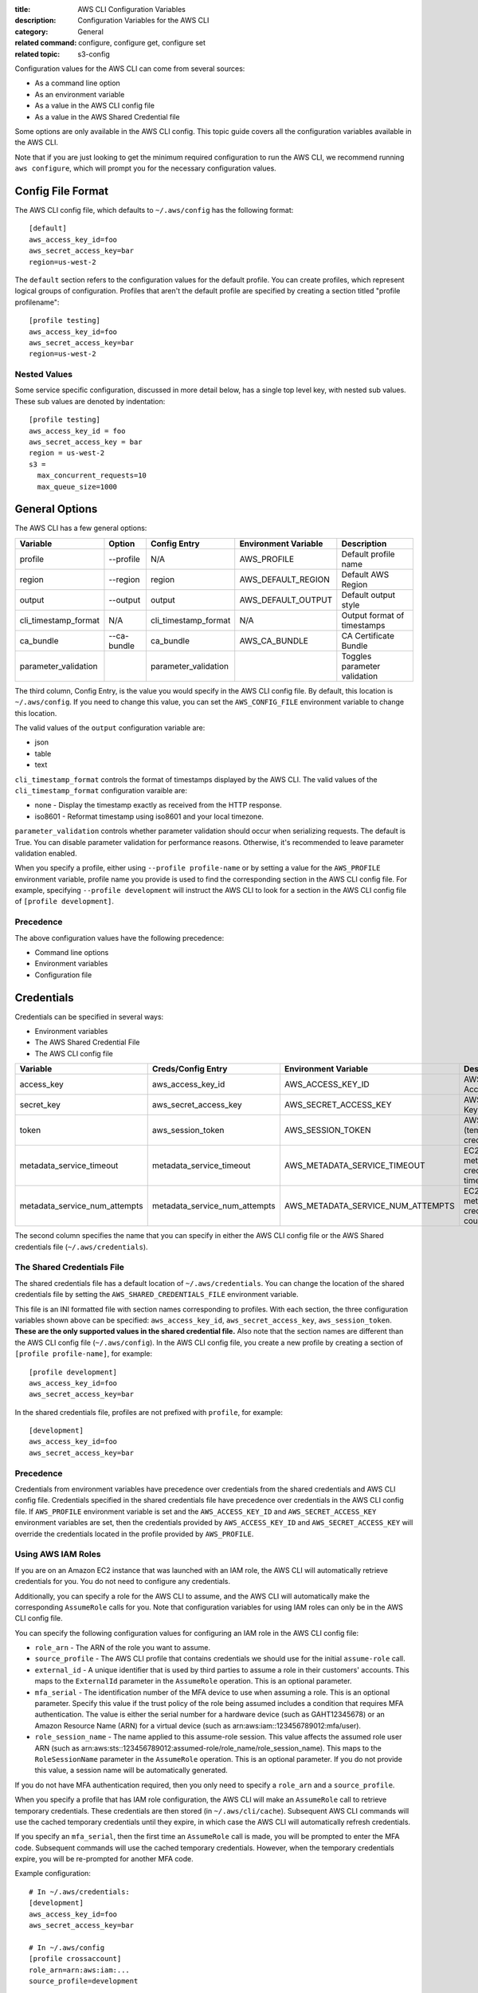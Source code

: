 :title: AWS CLI Configuration Variables
:description: Configuration Variables for the AWS CLI
:category: General
:related command: configure, configure get, configure set
:related topic: s3-config

Configuration values for the AWS CLI can come from several sources:

* As a command line option
* As an environment variable
* As a value in the AWS CLI config file
* As a value in the AWS Shared Credential file

Some options are only available in the AWS CLI config.  This topic guide covers
all the configuration variables available in the AWS CLI.

Note that if you are just looking to get the minimum required configuration to
run the AWS CLI, we recommend running ``aws configure``, which will prompt you
for the necessary configuration values.

Config File Format
==================

The AWS CLI config file, which defaults to ``~/.aws/config`` has the following
format::

    [default]
    aws_access_key_id=foo
    aws_secret_access_key=bar
    region=us-west-2

The ``default`` section refers to the configuration values for the default
profile.  You can create profiles, which represent logical groups of
configuration.  Profiles that aren't the default profile are specified by
creating a section titled "profile profilename"::

    [profile testing]
    aws_access_key_id=foo
    aws_secret_access_key=bar
    region=us-west-2

Nested Values
-------------

Some service specific configuration, discussed in more detail below, has a
single top level key, with nested sub values.  These sub values are denoted by
indentation::

    [profile testing]
    aws_access_key_id = foo
    aws_secret_access_key = bar
    region = us-west-2
    s3 =
      max_concurrent_requests=10
      max_queue_size=1000


General Options
===============

The AWS CLI has a few general options:

==================== =========== ===================== ===================== ============================
Variable             Option      Config Entry          Environment Variable  Description
==================== =========== ===================== ===================== ============================
profile              --profile   N/A                   AWS_PROFILE           Default profile name
-------------------- ----------- --------------------- --------------------- ----------------------------
region               --region    region                AWS_DEFAULT_REGION    Default AWS Region
-------------------- ----------- --------------------- --------------------- ----------------------------
output               --output    output                AWS_DEFAULT_OUTPUT    Default output style
-------------------- ----------- --------------------- --------------------- ----------------------------
cli_timestamp_format N/A         cli_timestamp_format  N/A                   Output format of timestamps
-------------------- ----------- --------------------- --------------------- ----------------------------
ca_bundle            --ca-bundle ca_bundle             AWS_CA_BUNDLE         CA Certificate Bundle
-------------------- ----------- --------------------- --------------------- ----------------------------
parameter_validation             parameter_validation                        Toggles parameter validation
==================== =========== ===================== ===================== ============================

The third column, Config Entry, is the value you would specify in the AWS CLI
config file.  By default, this location is ``~/.aws/config``.  If you need to
change this value, you can set the ``AWS_CONFIG_FILE`` environment variable
to change this location.

The valid values of the ``output`` configuration variable are:

* json
* table
* text

``cli_timestamp_format`` controls the format of timestamps displayed by the AWS CLI.
The valid values of the ``cli_timestamp_format`` configuration varaible are:

* none - Display the timestamp exactly as received from the HTTP response.
* iso8601 - Reformat timestamp using iso8601 and your local timezone.

``parameter_validation`` controls whether parameter validation should occur
when serializing requests. The default is True. You can disable parameter
validation for performance reasons. Otherwise, it's recommended to leave
parameter validation enabled.

When you specify a profile, either using ``--profile profile-name`` or by
setting a value for the ``AWS_PROFILE`` environment variable, profile
name you provide is used to find the corresponding section in the AWS CLI
config file.  For example, specifying ``--profile development`` will instruct
the AWS CLI to look for a section in the AWS CLI config file of
``[profile development]``.

Precedence
----------

The above configuration values have the following precedence:

* Command line options
* Environment variables
* Configuration file


Credentials
===========

Credentials can be specified in several ways:

* Environment variables
* The AWS Shared Credential File
* The AWS CLI config file

============================= ============================= ================================= ==============================
Variable                      Creds/Config Entry            Environment Variable              Description
============================= ============================= ================================= ==============================
access_key                    aws_access_key_id             AWS_ACCESS_KEY_ID                 AWS Access Key
----------------------------- ----------------------------- --------------------------------- ------------------------------
secret_key                    aws_secret_access_key         AWS_SECRET_ACCESS_KEY             AWS Secret Key
----------------------------- ----------------------------- --------------------------------- ------------------------------
token                         aws_session_token             AWS_SESSION_TOKEN                 AWS Token (temp credentials)
----------------------------- ----------------------------- --------------------------------- ------------------------------
metadata_service_timeout      metadata_service_timeout      AWS_METADATA_SERVICE_TIMEOUT      EC2 metadata creds timeout
----------------------------- ----------------------------- --------------------------------- ------------------------------
metadata_service_num_attempts metadata_service_num_attempts AWS_METADATA_SERVICE_NUM_ATTEMPTS EC2 metadata creds retry count
============================= ============================= ================================= ==============================

The second column specifies the name that you can specify in either the AWS CLI
config file or the AWS Shared credentials file (``~/.aws/credentials``).


The Shared Credentials File
---------------------------

The shared credentials file has a default location of
``~/.aws/credentials``.  You can change the location of the shared
credentials file by setting the ``AWS_SHARED_CREDENTIALS_FILE``
environment variable.

This file is an INI formatted file with section names
corresponding to profiles.  With each section, the three configuration
variables shown above can be specified: ``aws_access_key_id``,
``aws_secret_access_key``, ``aws_session_token``.  **These are the only
supported values in the shared credential file.**  Also note that the
section names are different than the AWS CLI config file (``~/.aws/config``).
In the AWS CLI config file, you create a new profile by creating a section of
``[profile profile-name]``, for example::

    [profile development]
    aws_access_key_id=foo
    aws_secret_access_key=bar

In the shared credentials file, profiles are not prefixed with ``profile``,
for example::

    [development]
    aws_access_key_id=foo
    aws_secret_access_key=bar


Precedence
----------

Credentials from environment variables have precedence over credentials from
the shared credentials and AWS CLI config file.  Credentials specified in the
shared credentials file have precedence over credentials in the AWS CLI config
file. If ``AWS_PROFILE`` environment variable is set and the
``AWS_ACCESS_KEY_ID`` and ``AWS_SECRET_ACCESS_KEY`` environment variables are
set, then the credentials provided by  ``AWS_ACCESS_KEY_ID`` and
``AWS_SECRET_ACCESS_KEY`` will override the credentials located in the
profile provided by ``AWS_PROFILE``.


Using AWS IAM Roles
-------------------

If you are on an Amazon EC2 instance that was launched with an IAM role, the
AWS CLI will automatically retrieve credentials for you.  You do not need
to configure any credentials.

Additionally, you can specify a role for the AWS CLI to assume, and the AWS
CLI will automatically make the corresponding ``AssumeRole`` calls for you.
Note that configuration variables for using IAM roles can only be in the AWS
CLI config file.

You can specify the following configuration values for configuring an IAM role
in the AWS CLI config file:

* ``role_arn`` - The ARN of the role you want to assume.
* ``source_profile`` - The AWS CLI profile that contains credentials we should
  use for the initial ``assume-role`` call.
* ``external_id`` - A unique identifier that is used by third parties to assume
  a role in their customers' accounts.  This maps to the ``ExternalId``
  parameter in the ``AssumeRole`` operation.  This is an optional parameter.
* ``mfa_serial`` - The identification number of the MFA device to use when
  assuming a role.  This is an optional parameter.  Specify this value if the
  trust policy of the role being assumed includes a condition that requires MFA
  authentication. The value is either the serial number for a hardware device
  (such as GAHT12345678) or an Amazon Resource Name (ARN) for a virtual device
  (such as arn:aws:iam::123456789012:mfa/user).
* ``role_session_name`` - The name applied to this assume-role session. This
  value affects the assumed role user ARN  (such as
  arn:aws:sts::123456789012:assumed-role/role_name/role_session_name). This
  maps to the ``RoleSessionName`` parameter in the ``AssumeRole`` operation.
  This is an optional parameter.  If you do not provide this value, a
  session name will be automatically generated.

If you do not have MFA authentication required, then you only need to specify a
``role_arn`` and a ``source_profile``.

When you specify a profile that has IAM role configuration, the AWS CLI
will make an ``AssumeRole`` call to retrieve temporary credentials.  These
credentials are then stored (in ``~/.aws/cli/cache``).  Subsequent AWS CLI
commands will use the cached temporary credentials until they expire, in which
case the AWS CLI will automatically refresh credentials.

If you specify an ``mfa_serial``, then the first time an ``AssumeRole`` call is
made, you will be prompted to enter the MFA code.  Subsequent commands will use
the cached temporary credentials.  However, when the temporary credentials
expire, you will be re-prompted for another MFA code.


Example configuration::

  # In ~/.aws/credentials:
  [development]
  aws_access_key_id=foo
  aws_secret_access_key=bar

  # In ~/.aws/config
  [profile crossaccount]
  role_arn=arn:aws:iam:...
  source_profile=development


Support for Federated Users Using SAML 2.0
------------------------------------------

AWS CLI supports the use of federated user accounts through Security Assertion
Markup Language (SAML) Identity Providers (IdP) which provides forms-based
authentication.

The AWS CLI will automatically authenticate you against the SAML IdP, and then
retrieve AWS credentials for you. You do not need to configure any credentials.

You can specify the following configuration values for configuring an SAML role
in the AWS CLI config file:

* ``saml_endpoint`` - The HTTPS URL of the login page of your SAML IdP
* ``saml_authentication_type`` - The authentication type of your SAML IdP.
  So far, the only valid setting is ``form``, means forms-based authentication.
* ``saml_provider`` - This tells CLI what kind of login page will be used.
  The valid settings are:

  - ``adfs`` for Active Directory Federation Services (AD FS)
  - ``okta`` for Okta.

* ``saml_username`` - The username you use to login on your SAML IdP.
  It is optional. If absent, the CLI will prompt for your input.
* ``role_arn`` - The ARN of the role you want to assume.

When you specify a profile that has SAML authentication configuration,
the AWS CLI will authenticate you against the SAML IdP, and make an
``AssumeRoleWithSAML`` call to retrieve temporary credentials.  These
credentials are then stored (in ``~/.aws/cache``).
Subsequent AWS CLI commands will use the cached temporary credentials until
they expire, in which case you will be re-prompted for your password.

Example configuration::

  # In ~/.aws/config
  [profile your_profile_name]
  saml_endpoint = https://...
  saml_authentication_type = form
  saml_provider = adfs
  saml_username = johndoe@example.com
  role_arn=arn:aws:iam:...


Service Specific Configuration
==============================

API Versions
------------

The API version to use for a service can be set using the ``api_versions``
key. To specify an API version, set the API version to the name of the service
as a sub value for ``api_versions``.

Example configuration::

    [profile development]
    aws_access_key_id=foo
    aws_secret_access_key=bar
    api_versions =
        ec2 = 2015-03-01
        cloudfront = 2015-09-17

By setting an API version for a service, it ensures that the interface for
that service's commands is representative of the specified API version.

In the example configuration, the ``ec2`` CLI commands will be representative
of Amazon EC2's ``2015-03-01`` API version and the ``cloudfront`` CLI commands
will be representative of Amazon CloudFront's ``2015-09-17`` API version.


Amazon S3
---------

There are a number of configuration variables specific to the S3 commands. See
:doc:`s3-config` (``aws help topics s3-config``) for more details.


OS Specific Configuration
=========================

Locale
------

If you have data stored in AWS that uses a particular encoding, you should make
sure that your systems are configured to accept that encoding. For instance, if
you have unicode characters as part of a key on EC2 you will need to make sure
that your locale is set to a unicode-compatible locale. How you configure your
locale will depend on your operating system and your specific IT requirements.
One option for UNIX systems is the ``LC_ALL`` environment variable. Setting
``LC_ALL=en_US.UTF-8``, for instance, would give you a United States English
locale which is compatible with unicode.
